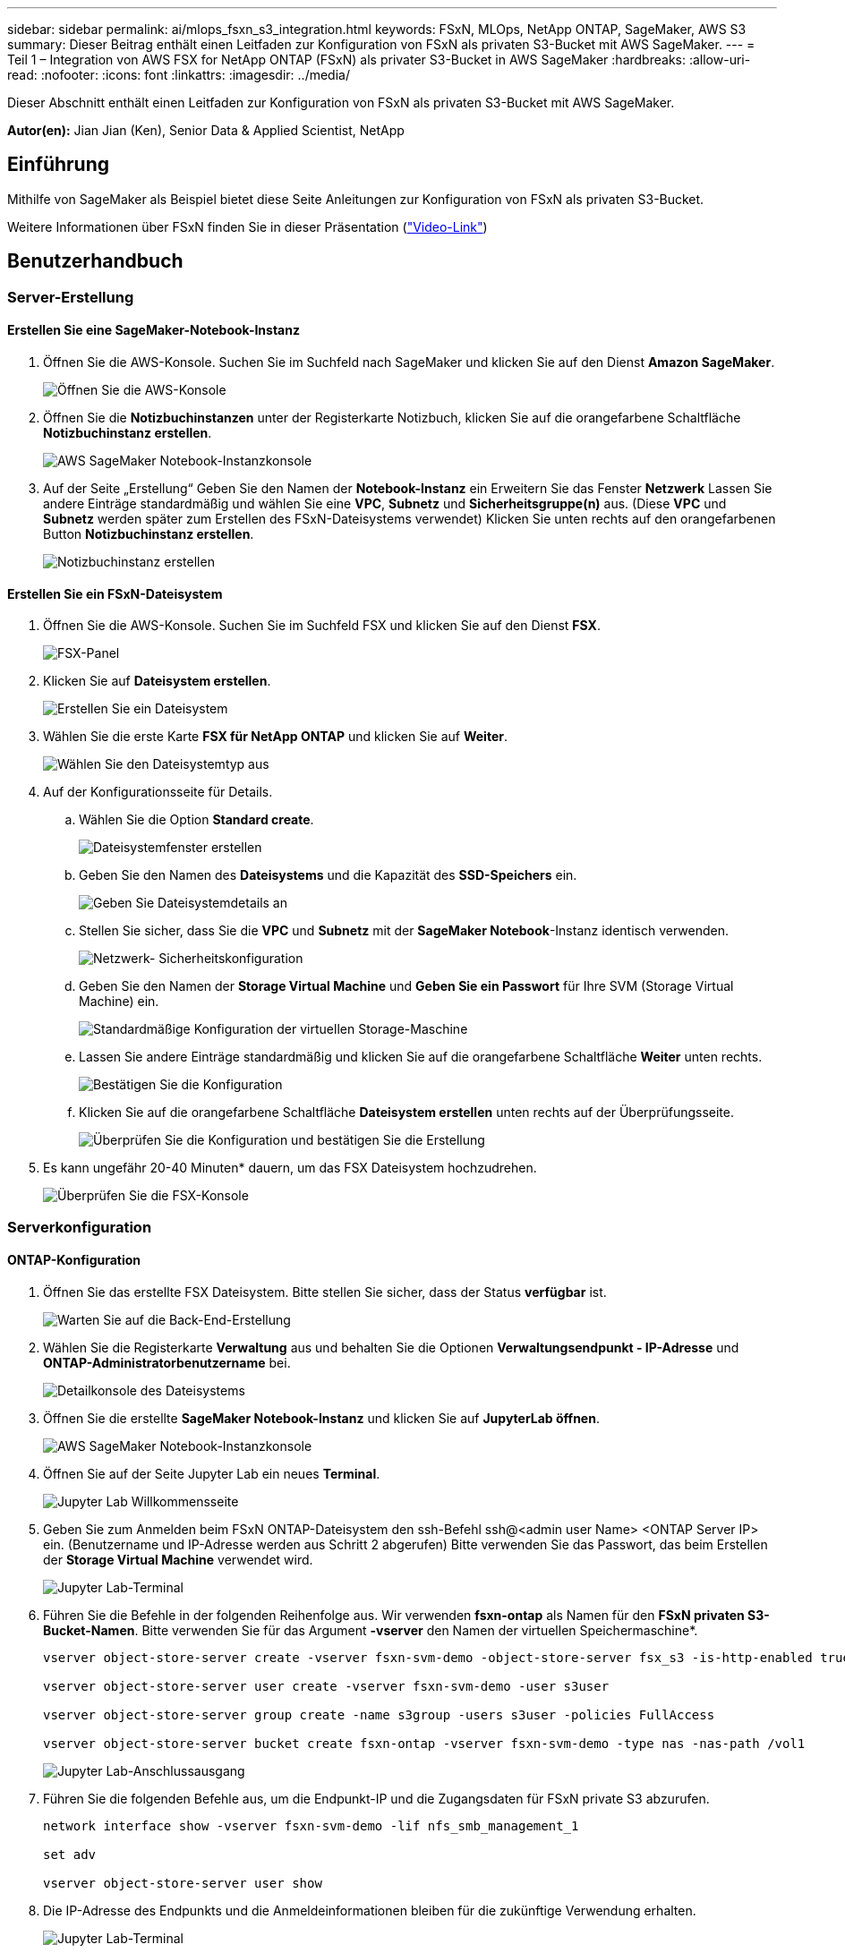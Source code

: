 ---
sidebar: sidebar 
permalink: ai/mlops_fsxn_s3_integration.html 
keywords: FSxN, MLOps, NetApp ONTAP, SageMaker, AWS S3 
summary: Dieser Beitrag enthält einen Leitfaden zur Konfiguration von FSxN als privaten S3-Bucket mit AWS SageMaker. 
---
= Teil 1 – Integration von AWS FSX for NetApp ONTAP (FSxN) als privater S3-Bucket in AWS SageMaker
:hardbreaks:
:allow-uri-read: 
:nofooter: 
:icons: font
:linkattrs: 
:imagesdir: ../media/


[role="lead"]
Dieser Abschnitt enthält einen Leitfaden zur Konfiguration von FSxN als privaten S3-Bucket mit AWS SageMaker.

*Autor(en):*
Jian Jian (Ken), Senior Data & Applied Scientist, NetApp



== Einführung

Mithilfe von SageMaker als Beispiel bietet diese Seite Anleitungen zur Konfiguration von FSxN als privaten S3-Bucket.

Weitere Informationen über FSxN finden Sie in dieser Präsentation (link:http://youtube.com/watch?v=mFN13R6JuUk["Video-Link"])



== Benutzerhandbuch



=== Server-Erstellung



==== Erstellen Sie eine SageMaker-Notebook-Instanz

. Öffnen Sie die AWS-Konsole. Suchen Sie im Suchfeld nach SageMaker und klicken Sie auf den Dienst *Amazon SageMaker*.
+
image:mlops_fsxn_s3_integration_0.png["Öffnen Sie die AWS-Konsole"]

. Öffnen Sie die *Notizbuchinstanzen* unter der Registerkarte Notizbuch, klicken Sie auf die orangefarbene Schaltfläche *Notizbuchinstanz erstellen*.
+
image:mlops_fsxn_s3_integration_1.png["AWS SageMaker Notebook-Instanzkonsole"]

. Auf der Seite „Erstellung“
Geben Sie den Namen der *Notebook-Instanz* ein
Erweitern Sie das Fenster *Netzwerk*
Lassen Sie andere Einträge standardmäßig und wählen Sie eine *VPC*, *Subnetz* und *Sicherheitsgruppe(n)* aus. (Diese *VPC* und *Subnetz* werden später zum Erstellen des FSxN-Dateisystems verwendet)
Klicken Sie unten rechts auf den orangefarbenen Button *Notizbuchinstanz erstellen*.
+
image:mlops_fsxn_s3_integration_2.png["Notizbuchinstanz erstellen"]





==== Erstellen Sie ein FSxN-Dateisystem

. Öffnen Sie die AWS-Konsole. Suchen Sie im Suchfeld FSX und klicken Sie auf den Dienst *FSX*.
+
image:mlops_fsxn_s3_integration_3.png["FSX-Panel"]

. Klicken Sie auf *Dateisystem erstellen*.
+
image:mlops_fsxn_s3_integration_4.png["Erstellen Sie ein Dateisystem"]

. Wählen Sie die erste Karte *FSX für NetApp ONTAP* und klicken Sie auf *Weiter*.
+
image:mlops_fsxn_s3_integration_5.png["Wählen Sie den Dateisystemtyp aus"]

. Auf der Konfigurationsseite für Details.
+
.. Wählen Sie die Option *Standard create*.
+
image:mlops_fsxn_s3_integration_6.png["Dateisystemfenster erstellen"]

.. Geben Sie den Namen des *Dateisystems* und die Kapazität des *SSD-Speichers* ein.
+
image:mlops_fsxn_s3_integration_7.png["Geben Sie Dateisystemdetails an"]

.. Stellen Sie sicher, dass Sie die *VPC* und *Subnetz* mit der *SageMaker Notebook*-Instanz identisch verwenden.
+
image:mlops_fsxn_s3_integration_8.png["Netzwerk-  Sicherheitskonfiguration"]

.. Geben Sie den Namen der *Storage Virtual Machine* und *Geben Sie ein Passwort* für Ihre SVM (Storage Virtual Machine) ein.
+
image:mlops_fsxn_s3_integration_9.png["Standardmäßige Konfiguration der virtuellen Storage-Maschine"]

.. Lassen Sie andere Einträge standardmäßig und klicken Sie auf die orangefarbene Schaltfläche *Weiter* unten rechts.
+
image:mlops_fsxn_s3_integration_10.png["Bestätigen Sie die Konfiguration"]

.. Klicken Sie auf die orangefarbene Schaltfläche *Dateisystem erstellen* unten rechts auf der Überprüfungsseite.
+
image:mlops_fsxn_s3_integration_11.png["Überprüfen Sie die Konfiguration und bestätigen Sie die Erstellung"]



. Es kann ungefähr 20-40 Minuten* dauern, um das FSX Dateisystem hochzudrehen.
+
image:mlops_fsxn_s3_integration_12.png["Überprüfen Sie die FSX-Konsole"]





=== Serverkonfiguration



==== ONTAP-Konfiguration

. Öffnen Sie das erstellte FSX Dateisystem. Bitte stellen Sie sicher, dass der Status *verfügbar* ist.
+
image:mlops_fsxn_s3_integration_13.png["Warten Sie auf die Back-End-Erstellung"]

. Wählen Sie die Registerkarte *Verwaltung* aus und behalten Sie die Optionen *Verwaltungsendpunkt - IP-Adresse* und *ONTAP-Administratorbenutzername* bei.
+
image:mlops_fsxn_s3_integration_14.png["Detailkonsole des Dateisystems"]

. Öffnen Sie die erstellte *SageMaker Notebook-Instanz* und klicken Sie auf *JupyterLab öffnen*.
+
image:mlops_fsxn_s3_integration_15.png["AWS SageMaker Notebook-Instanzkonsole"]

. Öffnen Sie auf der Seite Jupyter Lab ein neues *Terminal*.
+
image:mlops_fsxn_s3_integration_16.png["Jupyter Lab Willkommensseite"]

. Geben Sie zum Anmelden beim FSxN ONTAP-Dateisystem den ssh-Befehl ssh@<admin user Name> <ONTAP Server IP> ein. (Benutzername und IP-Adresse werden aus Schritt 2 abgerufen)
Bitte verwenden Sie das Passwort, das beim Erstellen der *Storage Virtual Machine* verwendet wird.
+
image:mlops_fsxn_s3_integration_17.png["Jupyter Lab-Terminal"]

. Führen Sie die Befehle in der folgenden Reihenfolge aus.
Wir verwenden *fsxn-ontap* als Namen für den *FSxN privaten S3-Bucket-Namen*.
Bitte verwenden Sie für das Argument *-vserver* den Namen der virtuellen Speichermaschine*.
+
[source, bash]
----
vserver object-store-server create -vserver fsxn-svm-demo -object-store-server fsx_s3 -is-http-enabled true -is-https-enabled false

vserver object-store-server user create -vserver fsxn-svm-demo -user s3user

vserver object-store-server group create -name s3group -users s3user -policies FullAccess

vserver object-store-server bucket create fsxn-ontap -vserver fsxn-svm-demo -type nas -nas-path /vol1
----
+
image:mlops_fsxn_s3_integration_18.png["Jupyter Lab-Anschlussausgang"]

. Führen Sie die folgenden Befehle aus, um die Endpunkt-IP und die Zugangsdaten für FSxN private S3 abzurufen.
+
[source, bash]
----
network interface show -vserver fsxn-svm-demo -lif nfs_smb_management_1

set adv

vserver object-store-server user show
----
. Die IP-Adresse des Endpunkts und die Anmeldeinformationen bleiben für die zukünftige Verwendung erhalten.
+
image:mlops_fsxn_s3_integration_19.png["Jupyter Lab-Terminal"]





==== Client-Konfiguration

. Erstellen Sie in der SageMaker-Notebook-Instanz ein neues Jupyter-Notebook.
+
image:mlops_fsxn_s3_integration_20.png["Öffnen Sie ein neues Jupyter-Notizbuch"]

. Verwenden Sie den unten stehenden Code als Umgehung, um Dateien in einen FSxN privaten S3-Bucket hochzuladen.
Ein umfangreiches Codebeispiel finden Sie in diesem Notizbuch.
link:https://nbviewer.jupyter.org/github/NetAppDocs/netapp-solutions/blob/main/media/mlops_fsxn_s3_integration_0.ipynb["Fsxn_Demo.ipynb"]
+
[source, python]
----
# Setup configurations
# -------- Manual configurations --------
seed: int = 77                                              # Random seed
bucket_name: str = 'fsxn-ontap'                             # The bucket name in ONTAP
aws_access_key_id = '<Your ONTAP bucket key id>'            # Please get this credential from ONTAP
aws_secret_access_key = '<Your ONTAP bucket access key>'    # Please get this credential from ONTAP
fsx_endpoint_ip: str = '<Your FSxN IP address>'             # Please get this IP address from FSXN
# -------- Manual configurations --------

# Workaround
## Permission patch
!mkdir -p vol1
!sudo mount -t nfs $fsx_endpoint_ip:/vol1 /home/ec2-user/SageMaker/vol1
!sudo chmod 777 /home/ec2-user/SageMaker/vol1

## Authentication for FSxN as a Private S3 Bucket
!aws configure set aws_access_key_id $aws_access_key_id
!aws configure set aws_secret_access_key $aws_secret_access_key

## Upload file to the FSxN Private S3 Bucket
%%capture
local_file_path: str = <Your local file path>

!aws s3 cp --endpoint-url http://$fsx_endpoint_ip /home/ec2-user/SageMaker/$local_file_path  s3://$bucket_name/$local_file_path

# Read data from FSxN Private S3 bucket
## Initialize a s3 resource client
import boto3

# Get session info
region_name = boto3.session.Session().region_name

# Initialize Fsxn S3 bucket object
# --- Start integrating SageMaker with FSXN ---
# This is the only code change we need to incorporate SageMaker with FSXN
s3_client: boto3.client = boto3.resource(
    's3',
    region_name=region_name,
    aws_access_key_id=aws_access_key_id,
    aws_secret_access_key=aws_secret_access_key,
    use_ssl=False,
    endpoint_url=f'http://{fsx_endpoint_ip}',
    config=boto3.session.Config(
        signature_version='s3v4',
        s3={'addressing_style': 'path'}
    )
)
# --- End integrating SageMaker with FSXN ---

## Read file byte content
bucket = s3_client.Bucket(bucket_name)

binary_data = bucket.Object(data.filename).get()['Body']
----


Damit ist die Integration zwischen FSxN und der SageMaker-Instanz abgeschlossen.



== Nützliche Debugging-Checkliste

* Stellen Sie sicher, dass sich die SageMaker-Notebook-Instanz und das FSxN-Dateisystem im gleichen VPC befinden.
* Denken Sie daran, den Befehl *set dev* auf ONTAP auszuführen, um die Berechtigungsebene auf *dev* zu setzen.




== FAQ (Stand 27. September 2023)

F: Warum erhalte ich den Fehler "*ein Fehler ist aufgetreten (NotImplementiert) beim Aufruf der CreateMultipartUpload Operation: Der von Ihnen angeforderte s3 Befehl ist nicht implementiert*" beim Hochladen von Dateien in FSxN?

A: Als privater S3-Bucket unterstützt FSxN das Hochladen von Dateien mit bis zu 100 MB. Bei Verwendung des S3-Protokolls werden Dateien mit einer Größe von mehr als 100 MB in 100-MB-Blöcke unterteilt, und die Funktion „CreateMultipartUpload“ wird aufgerufen. Die aktuelle Implementierung von FSxN private S3 unterstützt diese Funktion jedoch nicht.

F: Warum erhalte ich den Fehler "*ein Fehler ist aufgetreten (AccessDenied) beim Aufruf der PutObject-Operationen: Zugriff verweigert*" beim Hochladen von Dateien in FSxN?

A: Um von einer SageMaker-Notebook-Instanz auf den privaten FSxN-S3-Bucket zuzugreifen, wechseln Sie die AWS-Anmeldeinformationen zu den FSxN-Anmeldeinformationen. Die Gewährung von Schreibberechtigungen für die Instanz erfordert jedoch eine Problemumgehungslösung, bei der der Bucket gemountet und der Shell-Befehl 'chmod' ausgeführt wird, um die Berechtigungen zu ändern.

F: Wie kann ich den FSxN privaten S3-Eimer mit anderen SageMaker ML-Diensten integrieren?

A: Leider bietet das SageMaker Services SDK keine Möglichkeit, den Endpunkt für den privaten S3-Bucket anzugeben. Daher ist FSxN S3 nicht kompatibel mit SageMaker-Diensten wie SageMaker Data Wrangler, SageMaker Clarify, SageMaker Glue, SageMaker Athena, SageMaker AutoML, und andere.
